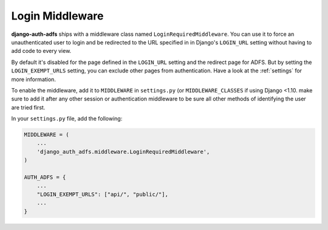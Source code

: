 Login Middleware
================

**django-auth-adfs** ships with a middleware class named ``LoginRequiredMiddleware``.
You can use it to force an unauthenticated user to login and be redirected to the URL specified in in Django's
``LOGIN_URL`` setting without having to add code to every view.

By default it's disabled for the page defined in the ``LOGIN_URL`` setting and the redirect page for ADFS.
But by setting the ``LOGIN_EXEMPT_URLS`` setting, you can exclude other pages from authentication.
Have a look at the :ref:`settings` for more information.

To enable the middleware, add it to ``MIDDLEWARE`` in ``settings.py`` (or ``MIDDLEWARE_CLASSES`` if using Django <1.10.
make sure to add it after any other session or authentication middleware to be sure all other methods of identifying
the user are tried first.

In your ``settings.py`` file, add the following:

.. code-block:: python

    MIDDLEWARE = (
        ...
        'django_auth_adfs.middleware.LoginRequiredMiddleware',
    )

    AUTH_ADFS = {
        ...
        "LOGIN_EXEMPT_URLS": ["api/", "public/"],
        ...
    }
